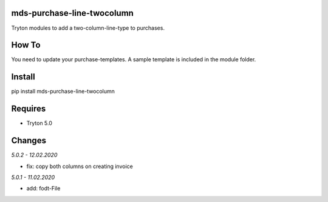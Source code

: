 mds-purchase-line-twocolumn
===========================
Tryton modules to add a two-column-line-type to purchases.

How To
======
You need to update your purchase-templates. 
A sample template is included in the module folder.

Install
=======

pip install mds-purchase-line-twocolumn

Requires
========
- Tryton 5.0

Changes
=======

*5.0.2 - 12.02.2020*

- fix: copy both columns on creating invoice

*5.0.1 - 11.02.2020*

- add: fodt-File

